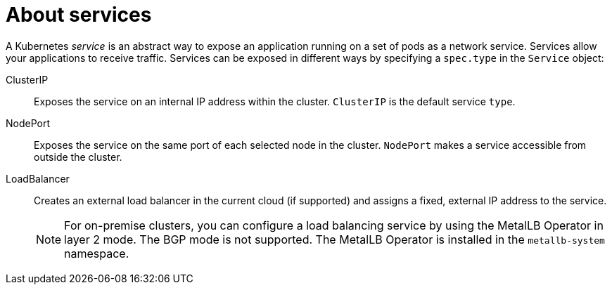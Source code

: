 // Module included in the following assemblies:
//
// * virt/virtual_machines/vm_networking/virt-creating-service-vm.adoc

:_mod-docs-content-type: CONCEPT
[id="virt-about-services_{context}"]
= About services

A Kubernetes _service_ is an abstract way to expose an application running on a set of pods as a network service. Services allow your applications to receive traffic. Services can be exposed in different ways by specifying a `spec.type` in the `Service` object:

ClusterIP:: Exposes the service on an internal IP address within the cluster. `ClusterIP` is the default service `type`.

NodePort:: Exposes the service on the same port of each selected node in the cluster. `NodePort` makes a service accessible from outside the cluster.

LoadBalancer:: Creates an external load balancer in the current cloud (if supported) and assigns a fixed, external IP address to the service.
+
[NOTE]
====
For on-premise clusters, you can configure a load balancing service by using the MetalLB Operator in layer 2 mode. The BGP mode is not supported. The MetalLB Operator is installed in the `metallb-system` namespace.
====
